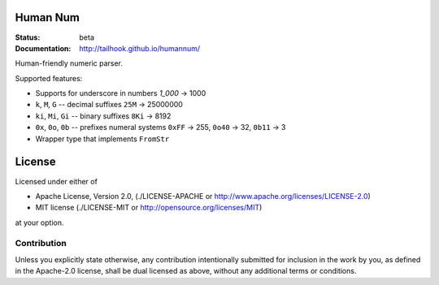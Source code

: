 =========
Human Num
=========

:Status: beta
:Documentation: http://tailhook.github.io/humannum/

Human-friendly numeric parser.

Supported features:

* Supports for underscore in numbers `1_000` → 1000
* ``k``, ``M``, ``G`` -- decimal suffixes ``25M`` → 25000000
* ``ki``, ``Mi``, ``Gi`` -- binary suffixes ``8Ki`` → 8192
* ``0x``, ``0o``, ``0b`` -- prefixes numeral systems
  ``0xFF`` → 255, ``0o40`` → 32, ``0b11`` → 3
* Wrapper type that implements ``FromStr``


=======
License
=======

Licensed under either of

* Apache License, Version 2.0, (./LICENSE-APACHE or http://www.apache.org/licenses/LICENSE-2.0)
* MIT license (./LICENSE-MIT or http://opensource.org/licenses/MIT)

at your option.

------------
Contribution
------------

Unless you explicitly state otherwise, any contribution intentionally
submitted for inclusion in the work by you, as defined in the Apache-2.0
license, shall be dual licensed as above, without any additional terms or
conditions.
